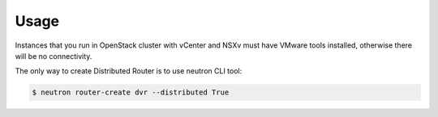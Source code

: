 Usage
=====

Instances that you run in OpenStack cluster with vCenter and NSXv must have
VMware tools installed, otherwise there will be no connectivity.

The only way to create Distributed Router is to use neutron CLI tool:

.. code-block:: bash

  $ neutron router-create dvr --distributed True

